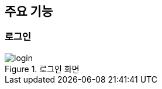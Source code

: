 == 주요 기능

=== 로그인
ifndef::imagesdir[:imagesdir: ../images]

.로그인 화면
image::login.png[scaledwidth=100%,로그인 화면]

